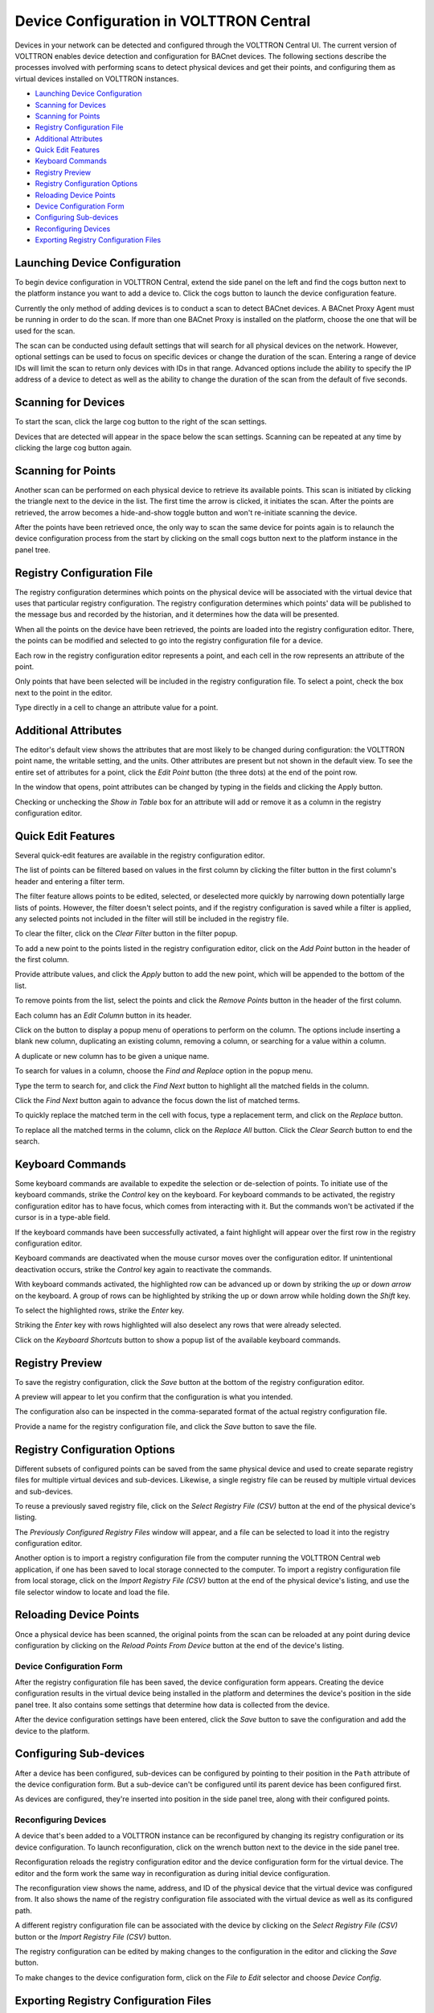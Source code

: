 .. _Device-Configuration-in-VOLTTRON-Central:

========================================
Device Configuration in VOLTTRON Central
========================================

Devices in your network can be detected and configured through the VOLTTRON Central UI.  The current version of VOLTTRON
enables device detection and configuration for BACnet devices.  The following sections describe the processes involved
with performing scans to detect physical devices and get their points, and configuring them as virtual devices installed
on VOLTTRON instances.

-  `Launching Device Configuration`_
-  `Scanning for Devices`_
-  `Scanning for Points`_
-  `Registry Configuration File`_
-  `Additional Attributes`_
-  `Quick Edit Features`_
-  `Keyboard Commands`_
-  `Registry Preview`_
-  `Registry Configuration Options`_
-  `Reloading Device Points`_
-  `Device Configuration Form`_
-  `Configuring Sub-devices`_
-  `Reconfiguring Devices`_
-  `Exporting Registry Configuration Files`_

.. _launching-device-configuration:
Launching Device Configuration
------------------------------

To begin device configuration in VOLTTRON Central, extend the side panel on the left and find the cogs button next to
the platform instance you want to add a device to.  Click the cogs button to launch the device configuration feature.

|Add Devices|

|Install Devices|

Currently the only method of adding devices is to conduct a scan to detect BACnet devices. A BACnet Proxy Agent must be
running in order to do the scan.  If more than one BACnet Proxy is installed on the platform, choose the one that will
be used for the scan.

The scan can be conducted using default settings that will search for all physical devices on the network.  However,
optional settings can be used to focus on specific devices or change the duration of the scan.  Entering a range of
device IDs will limit the scan to return only devices with IDs in that range.  Advanced options include the ability to
specify the IP address of a device to detect as well as the ability to change the duration of the scan from the default
of five seconds.

.. _scanning-for-devices:
Scanning for Devices
--------------------

To start the scan, click the large cog button to the right of the scan settings.

|Start Scan|

Devices that are detected will appear in the space below the scan settings.  Scanning can be repeated at any time by
clicking the large cog button again.

|Devices Found|

.. _scanning-for-points:
Scanning for Points
-------------------

Another scan can be performed on each physical device to retrieve its available points.  This scan is initiated by
clicking the triangle next to the device in the list.  The first time the arrow is clicked, it initiates the scan.
After the points are retrieved, the arrow becomes a hide-and-show toggle button and won't re-initiate scanning the
device.

|Get Device Points|

After the points have been retrieved once, the only way to scan the same device for points again is to relaunch the
device configuration process from the start by clicking on the small cogs button next to the platform instance in the
panel tree.

.. _registry-configuration-file:
Registry Configuration File
----------------------------

The registry configuration determines which points on the physical device will be associated with the virtual device
that uses that particular registry configuration.  The registry configuration determines which points' data will be
published to the message bus and recorded by the historian, and it determines how the data will be presented.

When all the points on the device have been retrieved, the points are loaded into the registry configuration editor.
There, the points can be modified and selected to go into the registry configuration file for a device.

Each row in the registry configuration editor represents a point, and each cell in the row represents an attribute of
the point.

Only points that have been selected will be included in the registry configuration file.  To select a point, check the
box next to the point in the editor.

|Select Point Before|

|Select Point During|

|Select Point After|

Type directly in a cell to change an attribute value for a point.

|Edit Points|

.. _additional-attributes:
Additional Attributes
---------------------

The editor's default view shows the attributes that are most likely to be changed during configuration: the VOLTTRON
point name, the writable setting, and the units.  Other attributes are present but not shown in the default view.  To
see the entire set of attributes for a point, click the `Edit Point` button (the three dots) at the end of the point
row.

|Edit Point Button|

In the window that opens, point attributes can be changed by typing in the fields and clicking the Apply button. 

|Edit Point Dialog|

Checking or unchecking the `Show in Table` box for an attribute will add or remove it as a column in the registry
configuration editor.

.. _quick-edit-features:
Quick Edit Features
-------------------

Several quick-edit features are available in the registry configuration editor.

The list of points can be filtered based on values in the first column by clicking the filter button in the first
column's header and entering a filter term.

|Filter Points Button|

|Filter Set|

The filter feature allows points to be edited, selected, or deselected more quickly by narrowing down potentially large
lists of points.  However, the filter doesn't select points, and if the registry configuration is saved while a filter
is applied, any selected points not included in the filter will still be included in the registry file.

To clear the filter, click on the `Clear Filter` button in the filter popup.

|Clear Filter|

To add a new point to the points listed in the registry configuration editor, click on the `Add Point` button in the
header of the first column.

|Add New Point|

|Add Point Dialog|

Provide attribute values, and click the `Apply` button to add the new point, which will be appended to the bottom of the
list.

To remove points from the list, select the points and click the `Remove Points` button in the header of the first
column.

|Remove Points|

|Confirm Remove Points|

Each column has an `Edit Column` button in its header.

|Edit Columns|

Click on the button to display a popup menu of operations to perform on the column.  The options include inserting a
blank new column, duplicating an existing column, removing a column, or searching for a value within a column.

|Edit Column Menu|

A duplicate or new column has to be given a unique name. 

|Name Column|

|Duplicated Column|

To search for values in a column, choose the `Find and Replace` option in the popup menu.

|Find in Column|

Type the term to search for, and click the `Find Next` button to highlight all the matched fields in the column.

|Find Next|

Click the `Find Next` button again to advance the focus down the list of matched terms.

To quickly replace the matched term in the cell with focus, type a replacement term, and click on the `Replace` button.

|Replace in Column|

To replace all the matched terms in the column, click on the `Replace All` button. Click the `Clear Search` button to
end the search.

.. _keyboard-commands:
Keyboard Commands
-----------------

Some keyboard commands are available to expedite the selection or de-selection of points.  To initiate use of the
keyboard commands, strike the `Control` key on the keyboard. For keyboard commands to be activated, the registry
configuration editor has to have focus, which comes from interacting with it.  But the commands won't be activated if
the cursor is in a type-able field.

If the keyboard commands have been successfully activated, a faint highlight will appear over the first row in the
registry configuration editor.

|Start Keyboard Commands|

Keyboard commands are deactivated when the mouse cursor moves over the configuration editor.  If unintentional
deactivation occurs, strike the `Control` key again to reactivate the commands.

With keyboard commands activated, the highlighted row can be advanced up or down by striking the `up` or `down arrow` on
the keyboard.  A group of rows can be highlighted by striking the up or down arrow while holding down the `Shift` key.

|Keyboard Highlight|

To select the highlighted rows, strike the `Enter` key.

|Keyboard Select|

Striking the `Enter` key with rows highlighted will also deselect any rows that were already selected.

Click on the `Keyboard Shortcuts` button to show a popup list of the available keyboard commands.

|Keyboard Shortcuts Button|

|Keyboard Shortcuts|

.. _registry-preview:
Registry Preview
----------------

To save the registry configuration, click the `Save` button at the bottom of the registry configuration editor.

|Save Registry Button|

A preview will appear to let you confirm that the configuration is what you intended.

|Registry Preview Table|

The configuration also can be inspected in the comma-separated format of the actual registry configuration file. 

|Registry Preview CSV|

Provide a name for the registry configuration file, and click the `Save` button to save the file.

|Name Registry File|

|Registry Saved|

.. _registry-configuration-options:
Registry Configuration Options
------------------------------

Different subsets of configured points can be saved from the same physical device and used to create separate registry
files for multiple virtual devices and sub-devices.  Likewise, a single registry file can be reused by multiple virtual
devices and sub-devices.

To reuse a previously saved registry file, click on the `Select Registry File (CSV)` button at the end of the physical
device's listing.

|Select Saved Registry File|

The `Previously Configured Registry Files` window will appear, and a file can be selected to load it into the registry
configuration editor.

|Saved Registry Selector|

Another option is to import a registry configuration file from the computer running the VOLTTRON Central web
application, if one has been saved to local storage connected to the computer.  To import a registry configuration file
from local storage, click on the `Import Registry File (CSV)` button at the end of the physical device's listing, and
use the file selector window to locate and load the file.

|File Import Button|

.. _reloading-device-points:
Reloading Device Points
-----------------------

Once a physical device has been scanned, the original points from the scan can be reloaded at any point during device
configuration by clicking on the `Reload Points From Device` button at the end of the device's listing.

|Reload Points|

.. _device-configuration-form:
Device Configuration Form
^^^^^^^^^^^^^^^^^^^^^^^^^

After the registry configuration file has been saved, the device configuration form appears.  Creating the device
configuration results in the virtual device being installed in the platform and determines the device's position in the
side panel tree.  It also contains some settings that determine how data is collected from the device.

|Configure Device Dialog|

After the device configuration settings have been entered, click the `Save` button to save the configuration and add the
device to the platform.

|Save Device Config|

|Device Added|

.. _configuring-sub-devices:
Configuring Sub-devices
-----------------------

After a device has been configured, sub-devices can be configured by pointing to their position in the ``Path``
attribute of the device configuration form.  But a sub-device can't be configured until its parent device has been
configured first.

|Sub-device Path|

|Sub-device 2|

As devices are configured, they're inserted into position in the side panel tree, along with their configured points.

|Device Added to Tree|

.. _reconfiguring-devices:
Reconfiguring Devices 
^^^^^^^^^^^^^^^^^^^^^

A device that's been added to a VOLTTRON instance can be reconfigured by changing its registry configuration or its
device configuration. To launch reconfiguration, click on the wrench button next to the device in the side panel tree.

.. _reconfigure-device-button:
|Reconfigure Device Button|

Reconfiguration reloads the registry configuration editor and the device configuration form for the virtual device.  The
editor and the form work the same way in reconfiguration as during initial device configuration.

.. _reconfiguring-device:
|Reconfiguring Device|

The reconfiguration view shows the name, address, and ID of the physical device that the virtual device was configured
from.  It also shows the name of the registry configuration file associated with the virtual device as well as its
configured path.

A different registry configuration file can be associated with the device by clicking on the `Select Registry File
(CSV)` button or the `Import Registry File (CSV)` button.

The registry configuration can be edited by making changes to the configuration in the editor and clicking the `Save`
button.

To make changes to the device configuration form, click on the `File to Edit` selector and choose `Device Config`.

|Reconfigure Option Selector|

|Reconfigure Device Config|

.. _exporting-registry-configuration-files:
Exporting Registry Configuration Files
--------------------------------------

The registry configuration file associated with a virtual device can be exported from the web browser to the computer's
local storage by clicking on the `File Export` Button in the device reconfiguration view.

|File Export Button|

.. |Add Devices| image:: files/01-add-devices.png
.. |Install Devices| image:: files/02-install-devices.png
.. |Start Scan| image:: files/03-start-scan.png
.. |Devices Found| image:: files/04-devices-found.png
.. |Get Device Points| image:: files/05-get-device-points.png
.. |Select Point Before| image:: files/07-select-point-a.png
.. |Select Point During| image:: files/07-select-point-b.png
.. |Select Point After| image:: files/07-select-point-c.png
.. |Edit Points| image:: files/07-edit-points.png
.. |Edit Point Button| image:: files/21-edit-point-button.png
.. |Edit Point Dialog| image:: files/22-edit-point-dialog.png
.. |Filter Points Button| image:: files/08-filter-points-button.png
.. |Filter Set| image:: files/09-filter-set.png
.. |Clear Filter| image:: files/10-clear-filter.png
.. |Add New Point| image:: files/11-add-new-point.png
.. |Add Point Dialog| image:: files/12-add-point-dialog.png
.. |Remove Points| image:: files/13-remove-points-button.png
.. |Confirm Remove Points| image:: files/14-confirm-remove-points.png
.. |Edit Columns| image:: files/15-edit-column-button.png
.. |Edit Column Menu| image:: files/16-edit-column-menu.png
.. |Name Column| image:: files/17-name-column.png
.. |Duplicated Column| image:: files/18-duplicated-column.png
.. |Find in Column| image:: files/19-find-in-column.png
.. |Find Next| image:: files/19-find-in-column-b.png
.. |Replace in Column| image:: files/20-replace-in-column.png
.. |Start Keyboard Commands| image:: files/23-start-keyboard-commands.png
.. |Keyboard Highlight| image:: files/24-keyboard-highlight.png
.. |Keyboard Select| image:: files/25-keyboard-select.png
.. |Keyboard Shortcuts Button| image:: files/26-keyboard-shortcuts-button.png
.. |Keyboard Shortcuts| image:: files/27-keyboard-shortcuts.png
.. |Save Registry Button| image:: files/28-save-registry-button.png
.. |Registry Preview Table| image:: files/29-registry-preview-table.png
.. |Registry Preview CSV| image:: files/30-preview-registry-csv.png
.. |Name Registry File| image:: files/31-name-registry-file.png
.. |Registry Saved| image:: files/32-registry-saved.png
.. |Select Saved Registry File| image:: files/38-select-saved-registry-file.png
.. |Saved Registry Selector| image:: files/39-saved-registry-selector.png
.. |File Import Button| image:: files/40-file-import-button.png
.. |Reload Points| image:: files/41-reload-points-from-device.png
.. |Configure Device Dialog| image:: files/33-configure-device-dialog.png
.. |Save Device Config| image:: files/34-save-device-config.png
.. |Device Added| image:: files/37-device-added.png
.. |Sub-device Path| image:: files/35-subdevice-path.png
.. |Sub-device 2| image:: files/36-subdevice2.png
.. |Device Added to Tree| image:: files/37-device-added-b.png
.. |Reconfigure Device Button| image:: files/43-reconfigure-device-button.png
.. |Reconfiguring Device| image:: files/44-reconfiguring-device.png
.. |Reconfigure Option Selector| image:: files/45-reconfigure-option-selector.png
.. |Reconfigure Device Config| image:: files/46-reconfigure-device-config.png
.. |File Export Button| image:: files/47-file-export-button.png
